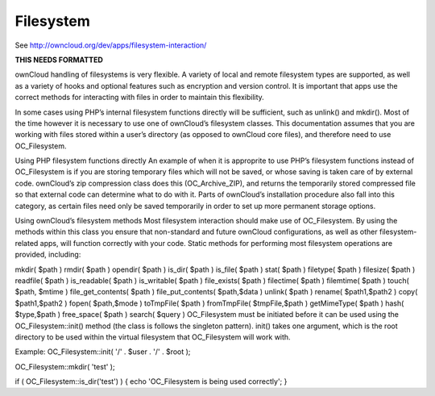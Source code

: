 Filesystem
==========

See http://owncloud.org/dev/apps/filesystem-interaction/

**THIS NEEDS FORMATTED**

ownCloud handling of filesystems is very flexible. A variety of local and remote filesystem types are supported, as well as a variety of hooks and optional features such as encryption and version control. It is important that apps use the correct methods for interacting with files in order to maintain this flexibility.

In some cases using PHP’s internal filesystem functions directly will be sufficient, such as unlink() and mkdir(). Most of the time however it is necessary to use one of ownCloud’s filesystem classes. This documentation assumes that you are working with files stored within a user’s directory (as opposed to ownCloud core files), and therefore need to use OC_Filesystem.

Using PHP filesystem functions directly
An example of when it is approprite to use PHP’s filesystem functions instead of OC_Filesystem is if you are storing temporary files which will not be saved, or whose saving is taken care of by external code. ownCloud’s zip compression class does this (OC_Archive_ZIP), and returns the temporarily stored compressed file so that external code can determine what to do with it. Parts of ownCloud’s installation procedure also fall into this category, as certain files need only be saved temporarily in order to set up more permanent storage options.

Using ownCloud’s filesystem methods
Most filesystem interaction should make use of OC_Filesystem. By using the methods within this class you ensure that non-standard and future ownCloud configurations, as well as other filesystem-related apps, will function correctly with your code. Static methods for performing most filesystem operations are provided, including:

mkdir( $path )
rmdir( $path )
opendir( $path )
is_dir( $path )
is_file( $path )
stat( $path )
filetype( $path )
filesize( $path )
readfile( $path )
is_readable( $path )
is_writable( $path )
file_exists( $path )
filectime( $path )
filemtime( $path )
touch( $path, $mtime )
file_get_contents( $path )
file_put_contents( $path,$data )
unlink( $path )
rename( $path1,$path2 )
copy( $path1,$path2 )
fopen( $path,$mode )
toTmpFile( $path )
fromTmpFile( $tmpFile,$path )
getMimeType( $path )
hash( $type,$path )
free_space( $path )
search( $query )
OC_Filesystem must be initiated before it can be used using the OC_Filesystem::init() method (the class is follows the singleton pattern). init() takes one argument, which is the root directory to be used within the virtual filesystem that OC_Filesystem will work with.

Example:
OC_Filesystem::init( '/' . $user . '/' . $root );

OC_Filesystem::mkdir( 'test' );

if ( OC_Filesystem::is_dir('test') ) { echo 'OC_Filesystem is being used correctly'; }
